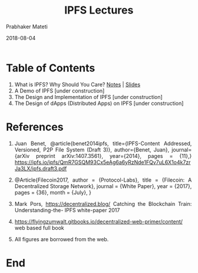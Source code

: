 # -*- mode: org -*-
#+DATE: 2018-08-04
#+TITLE: IPFS Lectures
#+AUTHOR: Prabhaker Mateti
#+HTML_LINK_UP: ../
#+HTML_LINK_HOME: ../../Top/index.html
#+HTML_HEAD: <style> P {text-align: justify} code, pre {color: brown;} @media screen {BODY {margin: 10%} }</style>
#+BIND: org-html-preamble-format (("en" "<a href=\"../../\"> ../../</a>"))
#+BIND: org-html-postamble-format (("en" "<hr size=1>Copyright &copy; 2018 %e &bull; <a href=\"http://www.wright.edu/~pmateti\"> www.wright.edu/~pmateti</a>  %d"))
#+STARTUP:showeverything
#+OPTIONS: toc:0

* Table of Contents

1. What is IPFS? Why Should You Care? [[./what-is-ipfs.org][Notes]] | [[./what-is-ipfs-slides.html][Slides]]
2. A Demo of IPFS  [under construction]
3. The Design and Implementation of IPFS [under construction]
4. The Design of dApps (Distributed Apps) on IPFS [under construction]

* References

1. Juan Benet, @article{benet2014ipfs, title={IPFS-Content Addressed,
   Versioned, P2P File System (Draft 3)}, author={Benet, Juan},
   journal={arXiv preprint arXiv:1407.3561}, year={2014}, pages =
   {11},} https://ipfs.io/ipfs/QmR7GSQM93Cx5eAg6a6yRzNde1FQv7uL6X1o4k7zrJa3LX/ipfs.draft3.pdf

1. @Article{Filecoin2017, author = {Protocol-Labs}, title = {Filecoin:
   A Decentralized Storage Network}, journal = {White Paper}, year =
   {2017}, pages = {36}, month = {July}, }

1. Mark Pors, https://decentralized.blog/ Catching the Blockchain
   Train: Understanding-the- IPFS white-paper 2017

1. https://flyingzumwalt.gitbooks.io/decentralized-web-primer/content/
   web based full book

1. All figures are borrowed from the web.

* End
# Local variables:
# after-save-hook: org-html-export-to-html
# end:

